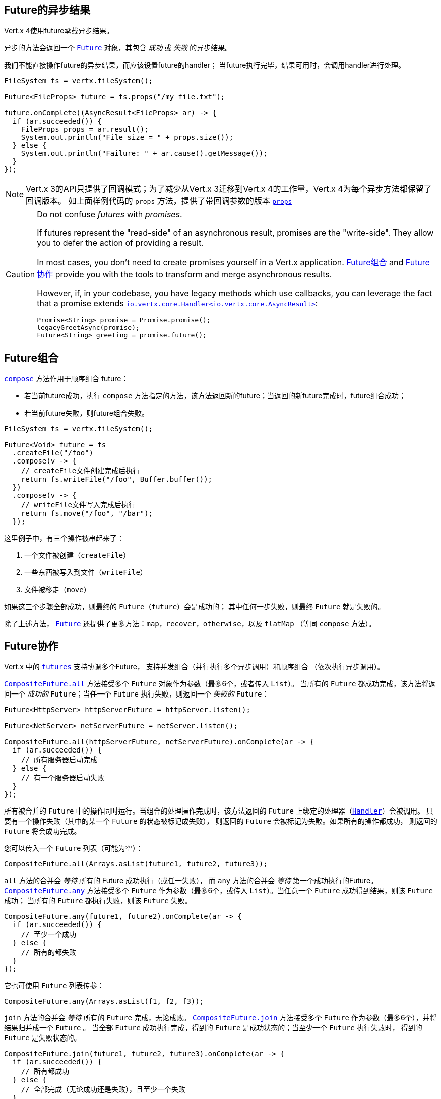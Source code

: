 [[_future_results]]
== Future的异步结果

Vert.x 4使用future承载异步结果。

异步的方法会返回一个 `link:../../apidocs/io/vertx/core/Future.html[Future]` 对象，其包含
_成功_ 或 _失败_ 的异步结果。

我们不能直接操作future的异步结果，而应该设置future的handler；
当future执行完毕，结果可用时，会调用handler进行处理。

[source,java]
----
FileSystem fs = vertx.fileSystem();

Future<FileProps> future = fs.props("/my_file.txt");

future.onComplete((AsyncResult<FileProps> ar) -> {
  if (ar.succeeded()) {
    FileProps props = ar.result();
    System.out.println("File size = " + props.size());
  } else {
    System.out.println("Failure: " + ar.cause().getMessage());
  }
});
----

NOTE: Vert.x 3的API只提供了回调模式；为了减少从Vert.x 3迁移到Vert.x 4的工作量，Vert.x 4为每个异步方法都保留了回调版本。
如上面样例代码的 `props` 方法，提供了带回调参数的版本
`link:../../apidocs/io/vertx/core/file/FileSystem.html#props-java.lang.String-io.vertx.core.Handler-[props]`

[CAUTION]
====
Do not confuse _futures_ with _promises_.

If futures represent the "read-side" of an asynchronous result, promises are the "write-side".
They allow you to defer the action of providing a result.

In most cases, you don't need to create promises yourself in a Vert.x application.
<<_future_composition>> and <<_future_coordination>> provide you with the tools to transform and merge asynchronous results.

However, if, in your codebase, you have legacy methods which use callbacks, you can leverage the fact that a promise extends `link:../../apidocs/io/vertx/core/Handler.html[io.vertx.core.Handler<io.vertx.core.AsyncResult>]`:

[source,java]
----
Promise<String> promise = Promise.promise();
legacyGreetAsync(promise);
Future<String> greeting = promise.future();
----
====

[#_future_composition]
== Future组合

`link:../../apidocs/io/vertx/core/Future.html#compose-java.util.function.Function-[compose]` 方法作用于顺序组合 future：

- 若当前future成功，执行 `compose` 方法指定的方法，该方法返回新的future；当返回的新future完成时，future组合成功；
- 若当前future失败，则future组合失败。

[source,java]
----
FileSystem fs = vertx.fileSystem();

Future<Void> future = fs
  .createFile("/foo")
  .compose(v -> {
    // createFile文件创建完成后执行
    return fs.writeFile("/foo", Buffer.buffer());
  })
  .compose(v -> {
    // writeFile文件写入完成后执行
    return fs.move("/foo", "/bar");
  });
----

这里例子中，有三个操作被串起来了：

1. 一个文件被创建（`createFile`）
2. 一些东西被写入到文件（`writeFile`）
3. 文件被移走（`move`）

如果这三个步骤全部成功，则最终的 `Future`（`future`）会是成功的；
其中任何一步失败，则最终 `Future` 就是失败的。

除了上述方法， `link:../../apidocs/io/vertx/core/Future.html[Future]` 还提供了更多方法：`map`，`recover`，`otherwise`，以及 `flatMap` （等同 `compose` 方法）。

[#_future_coordination]
== Future协作

Vert.x 中的 `link:../../apidocs/io/vertx/core/Future.html[futures]` 支持协调多个Future，
支持并发组合（并行执行多个异步调用）和顺序组合
（依次执行异步调用）。

`link:../../apidocs/io/vertx/core/CompositeFuture.html#all-io.vertx.core.Future-io.vertx.core.Future-[CompositeFuture.all]` 方法接受多个 `Future` 对象作为参数（最多6个，或者传入 `List`）。
当所有的 `Future` 都成功完成，该方法将返回一个 _成功的_ `Future`；当任一个 `Future` 执行失败，则返回一个 _失败的_ `Future`：

[source,java]
----
Future<HttpServer> httpServerFuture = httpServer.listen();

Future<NetServer> netServerFuture = netServer.listen();

CompositeFuture.all(httpServerFuture, netServerFuture).onComplete(ar -> {
  if (ar.succeeded()) {
    // 所有服务器启动完成
  } else {
    // 有一个服务器启动失败
  }
});
----

所有被合并的 `Future` 中的操作同时运行。当组合的处理操作完成时，该方法返回的 `Future` 上绑定的处理器（`link:../../apidocs/io/vertx/core/Handler.html[Handler]`）会被调用。
只要有一个操作失败（其中的某一个 `Future` 的状态被标记成失败），
则返回的 `Future` 会被标记为失败。如果所有的操作都成功，
则返回的 `Future` 将会成功完成。

您可以传入一个 `Future` 列表（可能为空）：

[source,java]
----
CompositeFuture.all(Arrays.asList(future1, future2, future3));
----

`all` 方法的合并会 _等待_ 所有的 Future 成功执行（或任一失败），
而 `any` 方法的合并会 _等待_ 第一个成功执行的Future。`link:../../apidocs/io/vertx/core/CompositeFuture.html#any-io.vertx.core.Future-io.vertx.core.Future-[CompositeFuture.any]` 方法接受多个 `Future`
作为参数（最多6个，或传入 `List`）。当任意一个 `Future` 成功得到结果，则该 `Future` 成功；
当所有的 `Future` 都执行失败，则该 `Future` 失败。

[source,java]
----
CompositeFuture.any(future1, future2).onComplete(ar -> {
  if (ar.succeeded()) {
    // 至少一个成功
  } else {
    // 所有的都失败
  }
});
----

它也可使用 `Future` 列表传参：

[source,java]
----
CompositeFuture.any(Arrays.asList(f1, f2, f3));
----

`join` 方法的合并会 _等待_ 所有的 `Future` 完成，无论成败。
`link:../../apidocs/io/vertx/core/CompositeFuture.html#join-io.vertx.core.Future-io.vertx.core.Future-[CompositeFuture.join]` 方法接受多个 `Future` 作为参数（最多6个），并将结果归并成一个 `Future` 。
当全部 `Future` 成功执行完成，得到的 `Future` 是成功状态的；当至少一个 `Future` 执行失败时，
得到的 `Future` 是失败状态的。

[source,java]
----
CompositeFuture.join(future1, future2, future3).onComplete(ar -> {
  if (ar.succeeded()) {
    // 所有都成功
  } else {
    // 全部完成（无论成功还是失败），且至少一个失败
  }
});
----

它也可使用 `Future` 列表传参：

[source,java]
----
CompositeFuture.join(Arrays.asList(future1, future2, future3));
----

[[_completionstage_interoperability]]
=== 兼容CompletionStage

JDK的 `CompletionStage` 接口用于组合异步操作，
Vert.x的 `Future` API可兼容 `CompletionStage` 。

我们可以用 `link:../../apidocs/io/vertx/core/Future.html#toCompletionStage--[toCompletionStage]` 方法将Vert.x的 `Future` 对象转为 `CompletionStage` 对象，如：

[source,java]
----
Future<String> future = vertx.createDnsClient().lookup("vertx.io");
future.toCompletionStage().whenComplete((ip, err) -> {
  if (err != null) {
    System.err.println("Could not resolve vertx.io");
    err.printStackTrace();
  } else {
    System.out.println("vertx.io => " + ip);
  }
});
----

相应地，可使用 `link:../../apidocs/io/vertx/core/Future.html#fromCompletionStage-java.util.concurrent.CompletionStage-[Future.fromCompletionStage]` 方法将 `CompletionStage` 对象转为Vert.x的 `Future` 对象。
`Future.fromCompletionStage` 有两个重载方法：

. 第一个重载方法只接收一个 `CompletionStage` 参数，会在执行 `CompletionStage` 实例的线程中调用 `Future` 的方法；
. 第二个重载方法额外多接收一个 `link:../../apidocs/io/vertx/core/Context.html[Context]` 参数，会在Vert.x的Context中调用 `Future` 的方法。

IMPORTANT: 由于Vert.x的 `Future` 通常会与Vert.x的代码、库以及客户端等一起使用，为了与Vert.x的线程模型更好地配合，
大部分场景下应使用 `Future.fromCompletionStage(CompletionStage, Context)` 方法。

下面的例子展示了如何将 `CompletionStage` 对象转为Vert.x的 `Future` 对象，这里选择使用Vert.x的Context执行:

[source,java]
----
Future.fromCompletionStage(completionStage, vertx.getOrCreateContext())
  .flatMap(str -> {
    String key = UUID.randomUUID().toString();
    return storeInDb(key, str);
  })
  .onSuccess(str -> {
    System.out.println("We have a result: " + str);
  })
  .onFailure(err -> {
    System.err.println("We have a problem");
    err.printStackTrace();
  });
----